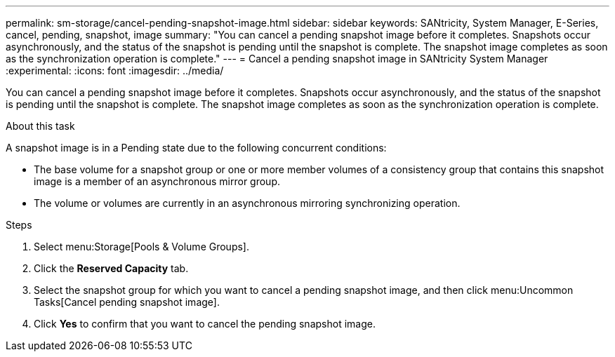 ---
permalink: sm-storage/cancel-pending-snapshot-image.html
sidebar: sidebar
keywords: SANtricity, System Manager, E-Series, cancel, pending, snapshot, image
summary: "You can cancel a pending snapshot image before it completes. Snapshots occur asynchronously, and the status of the snapshot is pending until the snapshot is complete. The snapshot image completes as soon as the synchronization operation is complete."
---
= Cancel a pending snapshot image in SANtricity System Manager
:experimental:
:icons: font
:imagesdir: ../media/

[.lead]
You can cancel a pending snapshot image before it completes. Snapshots occur asynchronously, and the status of the snapshot is pending until the snapshot is complete. The snapshot image completes as soon as the synchronization operation is complete.

.About this task

A snapshot image is in a Pending state due to the following concurrent conditions:

* The base volume for a snapshot group or one or more member volumes of a consistency group that contains this snapshot image is a member of an asynchronous mirror group.
* The volume or volumes are currently in an asynchronous mirroring synchronizing operation.

.Steps

. Select menu:Storage[Pools & Volume Groups].
. Click the *Reserved Capacity* tab.
. Select the snapshot group for which you want to cancel a pending snapshot image, and then click menu:Uncommon Tasks[Cancel pending snapshot image].
. Click *Yes* to confirm that you want to cancel the pending snapshot image.
